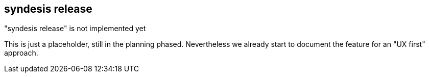[[syndesis-release]]
## syndesis release

."syndesis release" is not implemented yet
****
This is just a placeholder, still in the planning phased.
Nevertheless we already start to document the feature for an "UX first" approach.
****

// ### Usage
